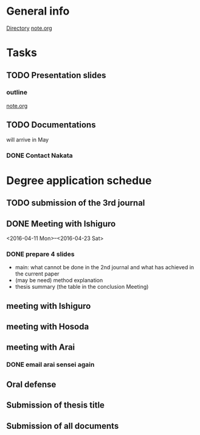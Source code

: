 * General info
  [[file:~/Research/documents/thesis/][Directory]]
  [[file:~/Research/documents/thesis/org/notes.org][note.org]]
* Tasks
** TODO Presentation slides
   DEADLINE: <2016-04-30 Sat 23:59>
*** outline
    SCHEDULED: <2016-04-29 Fri 14:00-17:00>
    [[file:~/Research/documents/thesis/org/notes.org][note.org]]
** TODO Documentations
   SCHEDULED: <2016-05-01 Sun>
   
   will arrive in May
*** DONE Contact Nakata
    CLOSED: [2016-04-27 Wed 12:23] SCHEDULED: <2016-04-27 Wed 12:00>
* Degree application schedue
** TODO submission of the 3rd journal
   SCHEDULED: <2016-04-29 Fri 23:00>
** DONE Meeting with Ishiguro
   CLOSED: [2016-04-27 Wed 00:36]
<2016-04-11 Mon>--<2016-04-23 Sat>
*** DONE prepare 4 slides
    CLOSED: [2016-04-25 Mon 22:57]
    - main: what cannot be done in the 2nd journal and what has achieved in the current paper
    - (may be need) method explanation
    - thesis summary (the table in the conclusion Meeting)
** meeting with Ishiguro
   SCHEDULED: <2016-05-07 Sat 11:00-12:00>
** meeting with Hosoda
   SCHEDULED: <2016-05-02 Mon 11:00>
** meeting with Arai
*** DONE email arai sensei again
    CLOSED: [2016-04-29 Fri 14:00] SCHEDULED: <2016-04-29 Fri 14:00>
** Oral defense
   SCHEDULED: <2016-05-25 Wed 11:00-12:00>
** Submission of thesis title
   DEADLINE: <2016-06-15 Wed>
** Submission of all documents
   DEADLINE: <2016-06-20 Mon>
 






